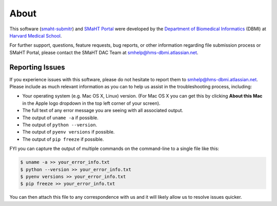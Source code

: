 =====
About
=====

This software (`smaht-submitr <https://pypi.org/project/smaht-submitr/>`_) and `SMaHT Portal <https://data.smaht.org/>`_
were developed by the `Department of Biomedical Informatics <https://dbmi.hms.harvard.edu/>`_ (DBMI)
at `Harvard Medical School <https://hms.harvard.edu/>`_.

For further support, questions, feature requests, bug reports, or other information
regarding file submission process or SMaHT Portal,
please contact the SMaHT DAC Team at
`smhelp@hms-dbmi.atlassian.net <mailto:smhelp@hms-dbmi.atlassian.net>`_.

Reporting Issues
----------------

If you experience issues with this software, please do not hesitate to report them to
`smhelp@hms-dbmi.atlassian.net <mailto:smhelp@hms-dbmi.atlassian.net>`_.
Please include as much relevant information as you can to help us assist in the troubleshooting process, including:

* Your operating system (e.g. Mac OS X, Linux) version. (For Mac OS X you can get this by clicking **About this Mac** in the Apple logo dropdown in the top left corner of your screen).
* The full text of any error message you are seeing with all associated output.
* The output of ``uname -a`` if possible.
* The output of ``python --version``.
* The output of ``pyenv versions`` if possible.
* The output of ``pip freeze`` if possible.

FYI you can capture the output of multiple commands on the command-line to a single file like this:

.. code-block:: bash

    $ uname -a >> your_error_info.txt
    $ python --version >> your_error_info.txt
    $ pyenv versions >> your_error_info.txt
    $ pip freeze >> your_error_info.txt

You can then attach this file to any correspondence with us and it will likely allow us to resolve issues quicker.
